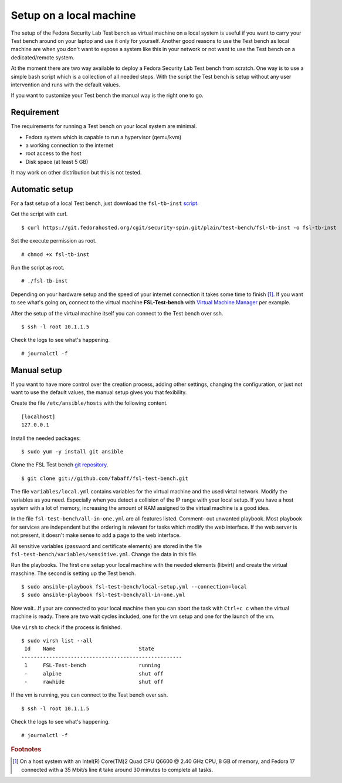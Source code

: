 .. -*- mode: rst -*-

.. _installation-local-setup:

.. _script: https://git.fedorahosted.org/cgit/security-spin.git/plain/test-bench/fsl-tb-inst
.. _git repository: https://github.com/fabaff/fsl-test-bench
.. _Virtual Machine Manager: http://virt-manager.et.redhat.com/

Setup on a local machine
========================

The setup of the Fedora Security Lab Test bench as virtual machine on a local
system is useful if you want to carry your Test bench around on your laptop
and use it only for yourself. Another good reasons to use the Test bench as
local machine are when you don't want to expose a system like this in your
network or not want to use the Test bench on a dedicated/remote system.

At the moment there are two way available to deploy a Fedora Security Lab
Test bench from scratch. One way is to use a simple bash script which is a
collection of all needed steps. With the script the Test bench is setup 
without any user intervention and runs with the default values.  

If you want to customize your Test bench the manual way is the right one to go. 

Requirement
-----------

The requirements for running a Test bench on your local system are minimal.

* Fedora system which is capable to run a hypervisor (qemu/kvm)
* a working connection to the internet
* root access to the host
* Disk space (at least 5 GB)

It may work on other distribution but this is not tested.

Automatic setup
---------------

For a fast setup of a local Test bench, just download the ``fsl-tb-inst``
`script`_.

Get the script with curl. ::

    $ curl https://git.fedorahosted.org/cgit/security-spin.git/plain/test-bench/fsl-tb-inst -o fsl-tb-inst

Set the execute permission as root. ::

    # chmod +x fsl-tb-inst

Run the script as root. ::

    # ./fsl-tb-inst

Depending on your hardware setup and the speed of your internet connection it
takes some time to finish [#f1]_. If you want to see what's going on, connect
to the virtual machine **FSL-Test-bench** with `Virtual Machine Manager`_ per
example.

.. image:: ../images/virt-man.png

After the setup of the virtual machine itself you can connect to the Test
bench over ssh. ::

    $ ssh -l root 10.1.1.5

Check the logs to see what's happening. ::

    # journalctl -f

Manual setup
------------
If you want to have more control over the creation process, adding other
settings, changing the configuration, or just not want to use the default 
values, the manual setup gives you that fexibility.

Create the file ``/etc/ansible/hosts`` with the following content. ::

    [localhost]
    127.0.0.1

Install the needed packages::

    $ sudo yum -y install git ansible

Clone the FSL Test bench `git repository`_. ::

    $ git clone git://github.com/fabaff/fsl-test-bench.git

The file ``variables/local.yml`` contains variables for the virtual machine
and the used virtal network. Modify the variables as you need.
Especially when you detect a collision of the IP range with your local setup.
If you have a host system with a lot of memory, increasing the amount of RAM
assigned to the virtual machine is a good idea.

In the file ``fsl-test-bench/all-in-one.yml`` are all features listed. Comment-
out unwanted playbook. Most playbook for services are independent but the 
ordering is relevant for tasks which modify the web interface. If the web 
server is not present, it doesn't make sense to add a page to the web interface. 

All sensitive variables (password and certificate elements) are stored in the 
file ``fsl-test-bench/variables/sensitive.yml``. Change the data in this file. 

Run the playbooks. The first one setup your local machine with the needed
elements (libvirt) and create the virtual maschine. The second is setting up 
the Test bench. ::

    $ sudo ansible-playbook fsl-test-bench/local-setup.yml --connection=local
    $ sudo ansible-playbook fsl-test-bench/all-in-one.yml

Now wait...If your are connected to your local machine then you can abort the
task with ``Ctrl+c c`` when the virtual machine is ready. There are two wait
cycles included, one for the vm setup and one for the launch of the vm.

Use ``virsh`` to check if the process is finished. ::

    $ sudo virsh list --all
     Id    Name                           State
    ----------------------------------------------------
     1     FSL-Test-bench                 running
     -     alpine                         shut off
     -     rawhide                        shut off

If the vm is running, you can connect to the Test bench over ssh. ::

    $ ssh -l root 10.1.1.5

Check the logs to see what's happening. ::

    # journalctl -f

.. rubric:: Footnotes

.. [#f1] On a host system with an Intel(R) Core(TM)2 Quad CPU Q6600 @ 2.40 GHz 
         CPU, 8 GB of memory, and Fedora 17 connected with a 35 Mbit/s line
         it take around 30 minutes to complete all tasks.
